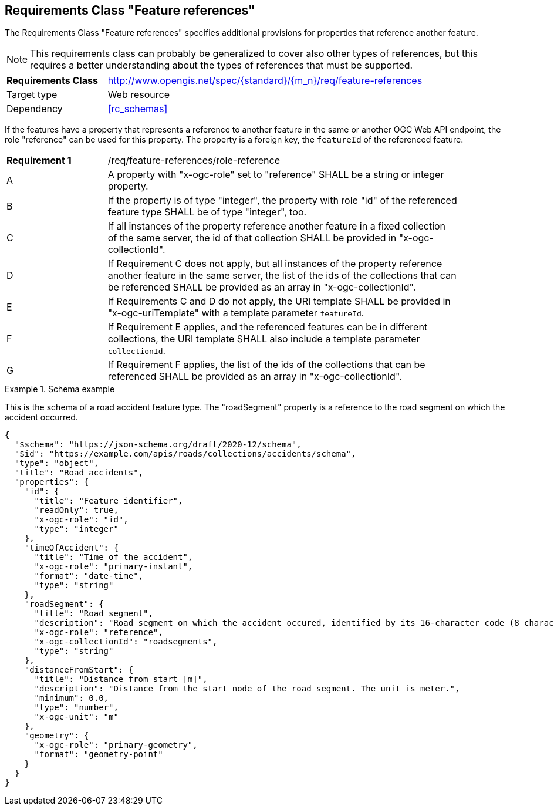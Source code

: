 :req-class: feature-references
[#rc_{req-class}]
== Requirements Class "Feature references"

The Requirements Class "Feature references" specifies additional provisions for properties that reference another feature.

NOTE: This requirements class can probably be generalized to cover also other types of references, but this requires a better understanding about the types of references that must be supported.

[cols="2,7",width="90%"]
|===
^|*Requirements Class* |http://www.opengis.net/spec/{standard}/{m_n}/req/{req-class} 
|Target type |Web resource
|Dependency |<<rc_schemas>>
|===

If the features have a property that represents a reference to another feature in the same or another OGC Web API endpoint, the role "reference" can be used for this property. The property is a foreign key, the `featureId` of the referenced feature.

:req: role-reference
[#{req-class}_{req}]
[width="90%",cols="2,7a"]
|===
^|*Requirement {counter:req-num}* |/req/{req-class}/{req}
^|A |A property with "x-ogc-role" set to "reference" SHALL be a string or integer property.
^|B |If the property is of type "integer", the property with role "id" of the referenced feature type SHALL be of type "integer", too.
^|C |If all instances of the property reference another feature in a fixed collection of the same server, the id of that collection SHALL be provided in "x-ogc-collectionId".
^|D |If Requirement C does not apply, but all instances of the property reference another feature in the same server, the list of the ids of the collections that can be referenced SHALL be provided as an array in "x-ogc-collectionId".
^|E |If Requirements C and D do not apply, the URI template SHALL be provided in "x-ogc-uriTemplate" with a template parameter `featureId`.
^|F |If Requirement E applies, and the referenced features can be in different collections, the URI template SHALL also include a template parameter `collectionId`.
^|G |If Requirement F applies, the list of the ids of the collections that can be referenced SHALL be provided as an array in "x-ogc-collectionId".
|===

[[example_9_1]]
.Schema example 
====
This is the schema of a road accident feature type. The "roadSegment" property is a reference to the road segment on which the accident occurred.

[source,JSON]
----
{
  "$schema": "https://json-schema.org/draft/2020-12/schema",
  "$id": "https://example.com/apis/roads/collections/accidents/schema",
  "type": "object",
  "title": "Road accidents",
  "properties": {
    "id": {
      "title": "Feature identifier",
      "readOnly": true,
      "x-ogc-role": "id",
      "type": "integer"
    },
    "timeOfAccident": {
      "title": "Time of the accident",
      "x-ogc-role": "primary-instant",
      "format": "date-time",
      "type": "string"
    },
    "roadSegment": {
      "title": "Road segment",
      "description": "Road segment on which the accident occured, identified by its 16-character code (8 characters for the start and end node).",
      "x-ogc-role": "reference",
      "x-ogc-collectionId": "roadsegments",
      "type": "string"
    },
    "distanceFromStart": {
      "title": "Distance from start [m]",
      "description": "Distance from the start node of the road segment. The unit is meter.",
      "minimum": 0.0,
      "type": "number",
      "x-ogc-unit": "m"
    },
    "geometry": {
      "x-ogc-role": "primary-geometry",
      "format": "geometry-point"
    }
  }
}
----
====
